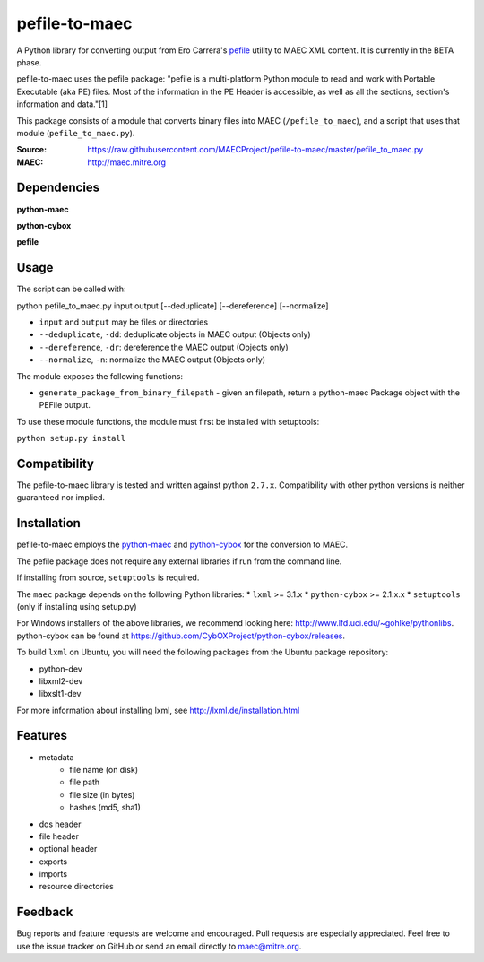 pefile-to-maec
==============

A Python library for converting output from Ero Carrera's `pefile <https://code.google.com/p/pefile/>`_ utility to MAEC XML content.  It is currently in the BETA phase.

pefile-to-maec uses the pefile package: "pefile is a multi-platform Python module to read and work with Portable Executable (aka PE) files. Most of the information in the PE Header is accessible, as well as all the sections, section's information and data."[1]

This package consists of a module that converts binary files into MAEC (``/pefile_to_maec``), and a script that uses that module (``pefile_to_maec.py``).

:Source: https://raw.githubusercontent.com/MAECProject/pefile-to-maec/master/pefile_to_maec.py
:MAEC: http://maec.mitre.org

Dependencies
------------

**python-maec** |maec version badge| |maec downloads badge|

**python-cybox** |cybox version badge| |cybox downloads badge|

**pefile** |pefile version badge| |pefile downloads badge|

.. |maec version badge| image:: https://pypip.in/v/maec/badge.png
   :target: https://pypi.python.org/pypi/maec/
.. |maec downloads badge| image:: https://pypip.in/d/maec/badge.png
   :target: https://pypi.python.org/pypi/maec/
.. |cybox version badge| image:: https://pypip.in/v/cybox/badge.png
   :target: https://pypi.python.org/pypi/cybox/
.. |cybox downloads badge| image:: https://pypip.in/d/cybox/badge.png
   :target: https://pypi.python.org/pypi/cybox/
.. |pefile version badge| image:: https://pypip.in/v/pefile/badge.png
   :target: https://pypi.python.org/pypi/pefile/
.. |pefile downloads badge| image:: https://pypip.in/d/pefile/badge.png
   :target: https://pypi.python.org/pypi/pefile/
   

Usage
-----

The script can be called with:

python pefile_to_maec.py input output [--deduplicate] [--dereference] [--normalize]

- ``input`` and ``output`` may be files or directories
- ``--deduplicate``, ``-dd``: deduplicate objects in MAEC output (Objects only)
- ``--dereference``, ``-dr``: dereference the MAEC output (Objects only)
- ``--normalize``, ``-n``: normalize the MAEC output (Objects only)

The module exposes the following functions:

-  ``generate_package_from_binary_filepath`` - given an filepath, return
   a python-maec Package object with the PEFile output.
   
To use these module functions, the module must first be installed with setuptools:

``python setup.py install``

Compatibility
-------------

The pefile-to-maec library is tested and written against python ``2.7.x``. Compatibility with other python versions is neither guaranteed nor implied.

Installation
------------

pefile-to-maec employs the `python-maec <https://pypi.python.org/pypi/maec/>`_ and `python-cybox <https://pypi.python.org/pypi/cybox/>`_ for the conversion to MAEC.

The pefile package does not require any external libraries if run from the 
command line.

If installing from source, ``setuptools`` is required.

The ``maec`` package depends on the following Python libraries: \* ``lxml`` >=
3.1.x \* ``python-cybox`` >= 2.1.x.x \* ``setuptools`` (only if installing
using setup.py)

For Windows installers of the above libraries, we recommend looking here:
http://www.lfd.uci.edu/~gohlke/pythonlibs. python-cybox can be found at
https://github.com/CybOXProject/python-cybox/releases.

To build ``lxml`` on Ubuntu, you will need the following packages from the
Ubuntu package repository:

-  python-dev
-  libxml2-dev
-  libxslt1-dev

For more information about installing lxml, see
http://lxml.de/installation.html

Features
--------

- metadata
    - file name (on disk)
    - file path
    - file size (in bytes)
    - hashes (md5, sha1)
- dos header
- file header
- optional header
- exports
- imports
- resource directories

Feedback
--------

Bug reports and feature requests are welcome and encouraged. Pull requests are
especially appreciated. Feel free to use the issue tracker on GitHub or send an
email directly to maec@mitre.org.
